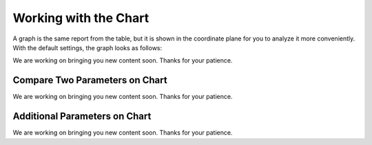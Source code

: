 ======================
Working with the Chart
======================

A graph is the same report from the table, but it is shown in the coordinate plane for you to analyze it more conveniently. With the default settings, the graph looks as follows:

We are working on bringing you new content soon. Thanks for your patience.

*******************************
Compare Two Parameters on Chart
*******************************

We are working on bringing you new content soon. Thanks for your patience.


******************************
Additional Parameters on Chart
******************************

We are working on bringing you new content soon. Thanks for your patience.

